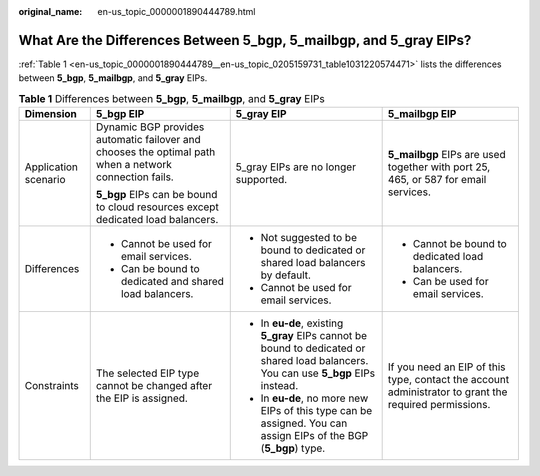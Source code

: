 :original_name: en-us_topic_0000001890444789.html

.. _en-us_topic_0000001890444789:

What Are the Differences Between 5_bgp, 5_mailbgp, and 5_gray EIPs?
===================================================================

:ref:`Table 1 <en-us_topic_0000001890444789__en-us_topic_0205159731_table1031220574471>` lists the differences between **5_bgp**, **5_mailbgp**, and **5_gray** EIPs.

.. _en-us_topic_0000001890444789__en-us_topic_0205159731_table1031220574471:

.. table:: **Table 1** Differences between **5_bgp**, **5_mailbgp**, and **5_gray** EIPs

   +----------------------+-------------------------------------------------------------------------------------------------------+--------------------------------------------------------------------------------------------------------------------------------------+-------------------------------------------------------------------------------------------------------+
   | Dimension            | 5_bgp EIP                                                                                             | 5_gray EIP                                                                                                                           | 5_mailbgp EIP                                                                                         |
   +======================+=======================================================================================================+======================================================================================================================================+=======================================================================================================+
   | Application scenario | Dynamic BGP provides automatic failover and chooses the optimal path when a network connection fails. | 5_gray EIPs are no longer supported.                                                                                                 | **5_mailbgp** EIPs are used together with port 25, 465, or 587 for email services.                    |
   |                      |                                                                                                       |                                                                                                                                      |                                                                                                       |
   |                      | **5_bgp** EIPs can be bound to cloud resources except dedicated load balancers.                       |                                                                                                                                      |                                                                                                       |
   +----------------------+-------------------------------------------------------------------------------------------------------+--------------------------------------------------------------------------------------------------------------------------------------+-------------------------------------------------------------------------------------------------------+
   | Differences          | -  Cannot be used for email services.                                                                 | -  Not suggested to be bound to dedicated or shared load balancers by default.                                                       | -  Cannot be bound to dedicated load balancers.                                                       |
   |                      | -  Can be bound to dedicated and shared load balancers.                                               | -  Cannot be used for email services.                                                                                                | -  Can be used for email services.                                                                    |
   +----------------------+-------------------------------------------------------------------------------------------------------+--------------------------------------------------------------------------------------------------------------------------------------+-------------------------------------------------------------------------------------------------------+
   | Constraints          | The selected EIP type cannot be changed after the EIP is assigned.                                    | -  In **eu-de**, existing **5_gray** EIPs cannot be bound to dedicated or shared load balancers. You can use **5_bgp** EIPs instead. | If you need an EIP of this type, contact the account administrator to grant the required permissions. |
   |                      |                                                                                                       | -  In **eu-de**, no more new EIPs of this type can be assigned. You can assign EIPs of the BGP (**5_bgp**) type.                     |                                                                                                       |
   +----------------------+-------------------------------------------------------------------------------------------------------+--------------------------------------------------------------------------------------------------------------------------------------+-------------------------------------------------------------------------------------------------------+
